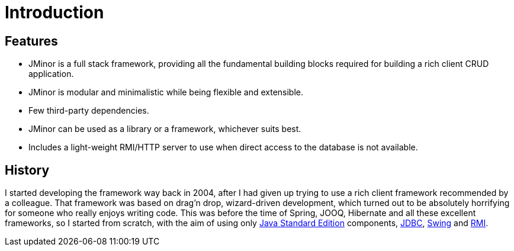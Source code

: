 = Introduction
:docinfo: shared-head

== Features
* JMinor is a full stack framework, providing all the fundamental building blocks required for building a rich client CRUD application.
* JMinor is modular and minimalistic while being flexible and extensible.
* Few third-party dependencies.
* JMinor can be used as a library or a framework, whichever suits best.
* Includes a light-weight RMI/HTTP server to use when direct access to the database is not available.

== History
I started developing the framework way back in 2004, after I had given up trying to use a rich client framework recommended by a colleague. That framework was based on drag'n drop, wizard-driven development, which turned out to be absolutely horrifying for someone who really enjoys writing code. This was before the time of Spring, JOOQ, Hibernate and all these excellent frameworks, so I started from scratch, with the aim of using only link:++https://en.wikipedia.org/wiki/Java_Platform,_Standard_Edition++[Java Standard Edition] components, https://en.wikipedia.org/wiki/Java_Database_Connectivity[JDBC], https://en.wikipedia.org/wiki/Swing_(Java)[Swing] and https://en.wikipedia.org/wiki/Java_remote_method_invocation[RMI].